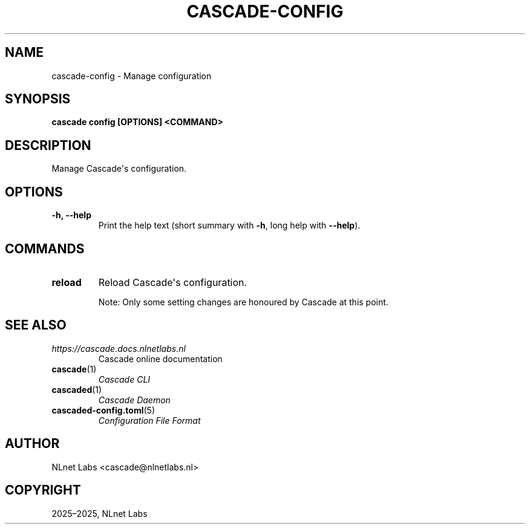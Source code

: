 .\" Man page generated from reStructuredText.
.
.
.nr rst2man-indent-level 0
.
.de1 rstReportMargin
\\$1 \\n[an-margin]
level \\n[rst2man-indent-level]
level margin: \\n[rst2man-indent\\n[rst2man-indent-level]]
-
\\n[rst2man-indent0]
\\n[rst2man-indent1]
\\n[rst2man-indent2]
..
.de1 INDENT
.\" .rstReportMargin pre:
. RS \\$1
. nr rst2man-indent\\n[rst2man-indent-level] \\n[an-margin]
. nr rst2man-indent-level +1
.\" .rstReportMargin post:
..
.de UNINDENT
. RE
.\" indent \\n[an-margin]
.\" old: \\n[rst2man-indent\\n[rst2man-indent-level]]
.nr rst2man-indent-level -1
.\" new: \\n[rst2man-indent\\n[rst2man-indent-level]]
.in \\n[rst2man-indent\\n[rst2man-indent-level]]u
..
.TH "CASCADE-CONFIG" "1" "Oct 06, 2025" "0.1.0-rc1" "Cascade"
.SH NAME
cascade-config \- Manage configuration
.SH SYNOPSIS
.sp
\fBcascade config\fP \fB[OPTIONS]\fP \fB<COMMAND>\fP
.SH DESCRIPTION
.sp
Manage Cascade\(aqs configuration.
.SH OPTIONS
.INDENT 0.0
.TP
.B \-h, \-\-help
Print the help text (short summary with \fB\-h\fP, long help with \fB\-\-help\fP).
.UNINDENT
.SH COMMANDS
.INDENT 0.0
.TP
.B reload
Reload Cascade\(aqs configuration.
.sp
Note: Only some setting changes are honoured by Cascade at this point.
.UNINDENT
.SH SEE ALSO
.INDENT 0.0
.TP
.B \fI\%https://cascade.docs.nlnetlabs.nl\fP
Cascade online documentation
.TP
\fBcascade\fP(1)
\fI\%Cascade CLI\fP
.TP
\fBcascaded\fP(1)
\fI\%Cascade Daemon\fP
.TP
\fBcascaded\-config.toml\fP(5)
\fI\%Configuration File Format\fP
.UNINDENT
.SH AUTHOR
NLnet Labs <cascade@nlnetlabs.nl>
.SH COPYRIGHT
2025–2025, NLnet Labs
.\" Generated by docutils manpage writer.
.
